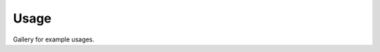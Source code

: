 Usage
=====

Gallery for example usages.

.. nbgallery::
    :caption: This is a thumbnail gallery:
    :name: gallery
    :glob:

    examples/api_example.ipynb
    examples/bright_spots.ipynb
    examples/cell_segmentation.ipynb
    examples/3D_tracking.ipynb
    examples/overlap_tracking.ipynb
    examples/custom_metric.ipynb
    examples/napari_interactive_fix.ipynb
    examples/file_export.ipynb
